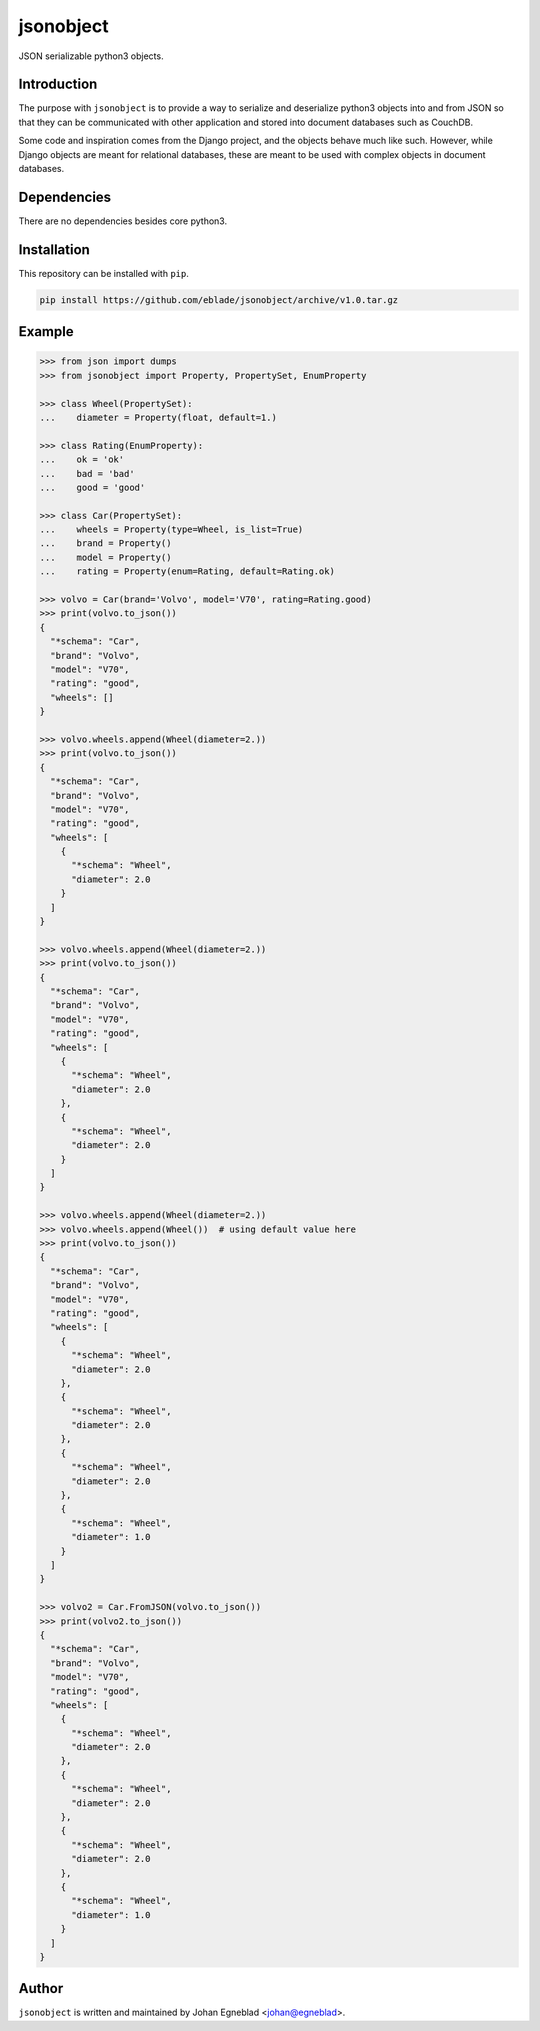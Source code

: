 jsonobject
==========

JSON serializable python3 objects.

Introduction
------------

The purpose with ``jsonobject`` is to provide a way to serialize and
deserialize python3 objects into and from JSON so that they can be communicated
with other application and stored into document databases such as CouchDB.

Some code and inspiration comes from the Django project, and the objects behave
much like such. However, while Django objects are meant for relational databases,
these are meant to be used with complex objects in document databases.

Dependencies
------------

There are no dependencies besides core python3.

Installation
------------

This repository can be installed with ``pip``.

.. code-block:: bash

    pip install https://github.com/eblade/jsonobject/archive/v1.0.tar.gz

Example
-------

.. code-block:: python

    >>> from json import dumps
    >>> from jsonobject import Property, PropertySet, EnumProperty

    >>> class Wheel(PropertySet):
    ...    diameter = Property(float, default=1.)

    >>> class Rating(EnumProperty):
    ...    ok = 'ok'
    ...    bad = 'bad'
    ...    good = 'good'

    >>> class Car(PropertySet):
    ...    wheels = Property(type=Wheel, is_list=True)
    ...    brand = Property()
    ...    model = Property()
    ...    rating = Property(enum=Rating, default=Rating.ok)

    >>> volvo = Car(brand='Volvo', model='V70', rating=Rating.good)
    >>> print(volvo.to_json())
    {
      "*schema": "Car",
      "brand": "Volvo",
      "model": "V70",
      "rating": "good",
      "wheels": []
    }

    >>> volvo.wheels.append(Wheel(diameter=2.))
    >>> print(volvo.to_json())
    {
      "*schema": "Car",
      "brand": "Volvo",
      "model": "V70",
      "rating": "good",
      "wheels": [
        {
          "*schema": "Wheel",
          "diameter": 2.0
        }
      ]
    }

    >>> volvo.wheels.append(Wheel(diameter=2.))
    >>> print(volvo.to_json())
    {
      "*schema": "Car",
      "brand": "Volvo",
      "model": "V70",
      "rating": "good",
      "wheels": [
        {
          "*schema": "Wheel",
          "diameter": 2.0
        },
        {
          "*schema": "Wheel",
          "diameter": 2.0
        }
      ]
    }

    >>> volvo.wheels.append(Wheel(diameter=2.))
    >>> volvo.wheels.append(Wheel())  # using default value here
    >>> print(volvo.to_json())
    {
      "*schema": "Car",
      "brand": "Volvo",
      "model": "V70",
      "rating": "good",
      "wheels": [
        {
          "*schema": "Wheel",
          "diameter": 2.0
        },
        {
          "*schema": "Wheel",
          "diameter": 2.0
        },
        {
          "*schema": "Wheel",
          "diameter": 2.0
        },
        {
          "*schema": "Wheel",
          "diameter": 1.0
        }
      ]
    }

    >>> volvo2 = Car.FromJSON(volvo.to_json())
    >>> print(volvo2.to_json())
    {
      "*schema": "Car",
      "brand": "Volvo",
      "model": "V70",
      "rating": "good",
      "wheels": [
        {
          "*schema": "Wheel",
          "diameter": 2.0
        },
        {
          "*schema": "Wheel",
          "diameter": 2.0
        },
        {
          "*schema": "Wheel",
          "diameter": 2.0
        },
        {
          "*schema": "Wheel",
          "diameter": 1.0
        }
      ]
    }


Author
------

``jsonobject`` is written and maintained by Johan Egneblad <johan@egneblad>.
